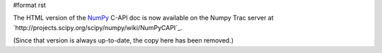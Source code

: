 #format rst

The HTML version of the NumPy_ C-API doc is now available on the Numpy Trac server at `http://projects.scipy.org/scipy/numpy/wiki/NumPyCAPI`_.

(Since that version is always up-to-date, the copy here has been removed.)

.. ############################################################################

.. _NumPy: ../NumPy

